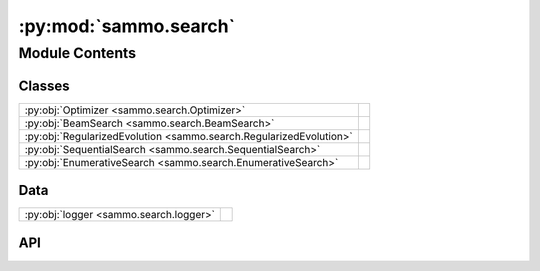 :py:mod:`sammo.search`
======================

.. py:module:: sammo.search

.. autodoc2-docstring:: sammo.search
   :allowtitles:

Module Contents
---------------

Classes
~~~~~~~

.. list-table::
   :class: autosummary longtable
   :align: left

   * - :py:obj:`Optimizer <sammo.search.Optimizer>`
     - .. autodoc2-docstring:: sammo.search.Optimizer
          :summary:
   * - :py:obj:`BeamSearch <sammo.search.BeamSearch>`
     - .. autodoc2-docstring:: sammo.search.BeamSearch
          :summary:
   * - :py:obj:`RegularizedEvolution <sammo.search.RegularizedEvolution>`
     - .. autodoc2-docstring:: sammo.search.RegularizedEvolution
          :summary:
   * - :py:obj:`SequentialSearch <sammo.search.SequentialSearch>`
     - .. autodoc2-docstring:: sammo.search.SequentialSearch
          :summary:
   * - :py:obj:`EnumerativeSearch <sammo.search.EnumerativeSearch>`
     - .. autodoc2-docstring:: sammo.search.EnumerativeSearch
          :summary:

Data
~~~~

.. list-table::
   :class: autosummary longtable
   :align: left

   * - :py:obj:`logger <sammo.search.logger>`
     - .. autodoc2-docstring:: sammo.search.logger
          :summary:

API
~~~

.. py:data:: logger
   :canonical: sammo.search.logger
   :value: None

   .. autodoc2-docstring:: sammo.search.logger

.. py:class:: Optimizer(runner: sammo.base.Runner, search_space: collections.abc.Callable[[], sammo.components.Output] | None, objective: collections.abc.Callable[[sammo.data.DataTable, sammo.data.DataTable, bool], float], maximize: bool = False)
   :canonical: sammo.search.Optimizer

   .. autodoc2-docstring:: sammo.search.Optimizer

   .. rubric:: Initialization

   .. autodoc2-docstring:: sammo.search.Optimizer.__init__

   .. py:attribute:: REPORT_COLUMNS
      :canonical: sammo.search.Optimizer.REPORT_COLUMNS
      :value: ('objective', 'costs')

      .. autodoc2-docstring:: sammo.search.Optimizer.REPORT_COLUMNS

   .. py:method:: argbest(x, key='objective')
      :canonical: sammo.search.Optimizer.argbest

      .. autodoc2-docstring:: sammo.search.Optimizer.argbest

   .. py:method:: argsort(x, key='objective')
      :canonical: sammo.search.Optimizer.argsort

      .. autodoc2-docstring:: sammo.search.Optimizer.argsort

   .. py:method:: break_even(baseline_costs, weights=None)
      :canonical: sammo.search.Optimizer.break_even

      .. autodoc2-docstring:: sammo.search.Optimizer.break_even

   .. py:method:: fit(dataset: sammo.data.DataTable)
      :canonical: sammo.search.Optimizer.fit

      .. autodoc2-docstring:: sammo.search.Optimizer.fit

   .. py:method:: fit_transform(dataset: sammo.data.DataTable) -> sammo.data.DataTable
      :canonical: sammo.search.Optimizer.fit_transform

      .. autodoc2-docstring:: sammo.search.Optimizer.fit_transform

   .. py:method:: score(dataset: sammo.data.DataTable) -> dict
      :canonical: sammo.search.Optimizer.score

      .. autodoc2-docstring:: sammo.search.Optimizer.score

   .. py:method:: transform(dataset: sammo.data.DataTable) -> sammo.data.DataTable
      :canonical: sammo.search.Optimizer.transform

      .. autodoc2-docstring:: sammo.search.Optimizer.transform

   .. py:property:: best
      :canonical: sammo.search.Optimizer.best
      :type: dict

      .. autodoc2-docstring:: sammo.search.Optimizer.best

   .. py:property:: best_score
      :canonical: sammo.search.Optimizer.best_score

      .. autodoc2-docstring:: sammo.search.Optimizer.best_score

   .. py:property:: best_prompt
      :canonical: sammo.search.Optimizer.best_prompt
      :type: sammo.components.Output

      .. autodoc2-docstring:: sammo.search.Optimizer.best_prompt

   .. py:property:: fit_costs
      :canonical: sammo.search.Optimizer.fit_costs

      .. autodoc2-docstring:: sammo.search.Optimizer.fit_costs

   .. py:method:: save(fname: str | pathlib.Path | None = None, **extra_info)
      :canonical: sammo.search.Optimizer.save

      .. autodoc2-docstring:: sammo.search.Optimizer.save

   .. py:method:: show_report()
      :canonical: sammo.search.Optimizer.show_report

      .. autodoc2-docstring:: sammo.search.Optimizer.show_report

   .. py:method:: evaluate(candidates: list[sammo.components.Output], runner: sammo.base.Runner, objective: collections.abc.Callable[[sammo.data.DataTable, sammo.data.DataTable], sammo.base.EvaluationScore], dataset: sammo.data.DataTable, colbar: sammo.compactbars.CompactProgressBars | None = None) -> list[dict]
      :canonical: sammo.search.Optimizer.evaluate
      :async:

      .. autodoc2-docstring:: sammo.search.Optimizer.evaluate

   .. py:method:: validate(dataset: sammo.data.DataTable, k_best=5)
      :canonical: sammo.search.Optimizer.validate

      .. autodoc2-docstring:: sammo.search.Optimizer.validate

.. py:class:: BeamSearch(runner: sammo.base.Runner, mutator: sammo.mutators.Mutator, objective: collections.abc.Callable[[sammo.data.DataTable, sammo.data.DataTable, bool], float], maximize: bool = True, beam_width: int = 4, depth: int = 6, mutations_per_beam: int = 8, n_initial_candidates: int = 1, add_previous: bool = False, priors: typing.Literal[uniform] | dict = 'uniform')
   :canonical: sammo.search.BeamSearch

   Bases: :py:obj:`sammo.search.Optimizer`

   .. autodoc2-docstring:: sammo.search.BeamSearch

   .. rubric:: Initialization

   .. autodoc2-docstring:: sammo.search.BeamSearch.__init__

   .. py:attribute:: REPORT_COLUMNS
      :canonical: sammo.search.BeamSearch.REPORT_COLUMNS
      :value: ('iteration', 'action', 'objective', 'costs', 'parse_errors', 'prev_actions')

      .. autodoc2-docstring:: sammo.search.BeamSearch.REPORT_COLUMNS

   .. py:method:: log(depth, items)
      :canonical: sammo.search.BeamSearch.log

      .. autodoc2-docstring:: sammo.search.BeamSearch.log

   .. py:method:: afit_transform(dataset: sammo.data.DataTable) -> sammo.data.DataTable
      :canonical: sammo.search.BeamSearch.afit_transform
      :async:

      .. autodoc2-docstring:: sammo.search.BeamSearch.afit_transform

.. py:class:: RegularizedEvolution(runner: sammo.base.Runner, mutator: sammo.mutators.Mutator, objective: collections.abc.Callable[[sammo.data.DataTable, sammo.data.DataTable, bool], float], maximize: bool = True, beam_width: int = 4, depth: int = 6, mutations_per_beam: int = 8, n_initial_candidates: int = 1, add_previous: bool = False, priors: typing.Literal[uniform] | dict = 'uniform')
   :canonical: sammo.search.RegularizedEvolution

   Bases: :py:obj:`sammo.search.BeamSearch`

   .. autodoc2-docstring:: sammo.search.RegularizedEvolution

   .. rubric:: Initialization

   .. autodoc2-docstring:: sammo.search.RegularizedEvolution.__init__

.. py:class:: SequentialSearch(runner: sammo.base.Runner, mutator: sammo.mutators.Mutator, objective: collections.abc.Callable[[sammo.data.DataTable, sammo.data.DataTable, bool], float], maximize: bool = True, depth: int = 25)
   :canonical: sammo.search.SequentialSearch

   Bases: :py:obj:`sammo.search.BeamSearch`

   .. autodoc2-docstring:: sammo.search.SequentialSearch

   .. rubric:: Initialization

   .. autodoc2-docstring:: sammo.search.SequentialSearch.__init__

.. py:class:: EnumerativeSearch(runner: sammo.base.Runner, search_space: collections.abc.Callable[[], sammo.components.Output], objective: collections.abc.Callable[[sammo.data.DataTable, sammo.data.DataTable], sammo.base.EvaluationScore], maximize: bool = True, algorithm: typing.Literal[grid, random] = 'grid', max_candidates: int | None = None, n_evals_parallel: int = 2)
   :canonical: sammo.search.EnumerativeSearch

   Bases: :py:obj:`sammo.search.Optimizer`

   .. autodoc2-docstring:: sammo.search.EnumerativeSearch

   .. rubric:: Initialization

   .. autodoc2-docstring:: sammo.search.EnumerativeSearch.__init__

   .. py:attribute:: REPORT_COLUMNS
      :canonical: sammo.search.EnumerativeSearch.REPORT_COLUMNS
      :value: ('iteration', 'action', 'objective', 'costs', 'parse_errors')

      .. autodoc2-docstring:: sammo.search.EnumerativeSearch.REPORT_COLUMNS

   .. py:method:: afit_transform(dataset: sammo.data.DataTable) -> sammo.data.DataTable
      :canonical: sammo.search.EnumerativeSearch.afit_transform
      :async:

      .. autodoc2-docstring:: sammo.search.EnumerativeSearch.afit_transform

